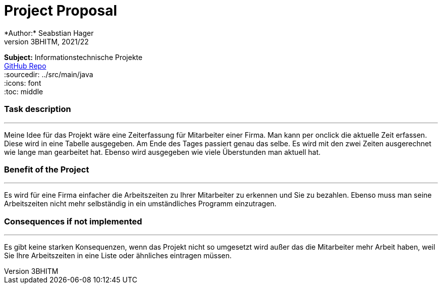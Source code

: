 = Project Proposal
:hardbreaks:
*Author:* Seabstian Hager
*Class:* 3BHITM, 2021/22
*Subject:* Informationstechnische Projekte
https://github.com/2122-3bhitm-itp/01-projektantrag-Sebastian-hgr[GitHub Repo]
//:toc-placement!:  // prevents the generation of the doc at this position, so it can be printed afterwards
:sourcedir: ../src/main/java
:icons: font
:toc: middle

//Need this blank line after ifdef, don't know why...
ifdef::backend-html5[]

// print the toc here (not at the default position)
//toc::[]


=== Task description
---
:hardbreaks:
Meine Idee für das Projekt wäre eine Zeiterfassung für Mitarbeiter einer Firma. Man kann per onclick die aktuelle Zeit erfassen. Diese wird in eine Tabelle ausgegeben. Am Ende des Tages passiert genau das selbe. Es wird mit den zwei Zeiten ausgerechnet wie lange man gearbeitet hat. Ebenso wird ausgegeben wie viele Überstunden man aktuell hat.

=== Benefit of the Project
---
:hardbreaks:
Es wird für eine Firma einfacher die Arbeitszeiten zu Ihrer Mitarbeiter zu erkennen und Sie zu bezahlen. Ebenso muss man seine Arbeitszeiten nicht mehr selbständig in ein umständliches Programm einzutragen.

=== Consequences if not implemented
---
:hardbreaks:
Es gibt keine starken Konsequenzen, wenn das Projekt nicht so umgesetzt wird außer das die Mitarbeiter mehr Arbeit haben, weil Sie Ihre Arbeitszeiten in eine Liste oder ähnliches eintragen müssen.






